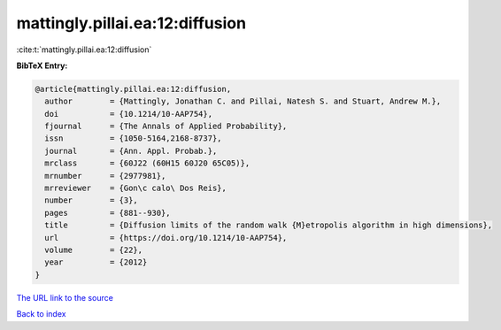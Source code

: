 mattingly.pillai.ea:12:diffusion
================================

:cite:t:`mattingly.pillai.ea:12:diffusion`

**BibTeX Entry:**

.. code-block:: bibtex

   @article{mattingly.pillai.ea:12:diffusion,
     author        = {Mattingly, Jonathan C. and Pillai, Natesh S. and Stuart, Andrew M.},
     doi           = {10.1214/10-AAP754},
     fjournal      = {The Annals of Applied Probability},
     issn          = {1050-5164,2168-8737},
     journal       = {Ann. Appl. Probab.},
     mrclass       = {60J22 (60H15 60J20 65C05)},
     mrnumber      = {2977981},
     mrreviewer    = {Gon\c calo\ Dos Reis},
     number        = {3},
     pages         = {881--930},
     title         = {Diffusion limits of the random walk {M}etropolis algorithm in high dimensions},
     url           = {https://doi.org/10.1214/10-AAP754},
     volume        = {22},
     year          = {2012}
   }

`The URL link to the source <https://doi.org/10.1214/10-AAP754>`__


`Back to index <../By-Cite-Keys.html>`__
